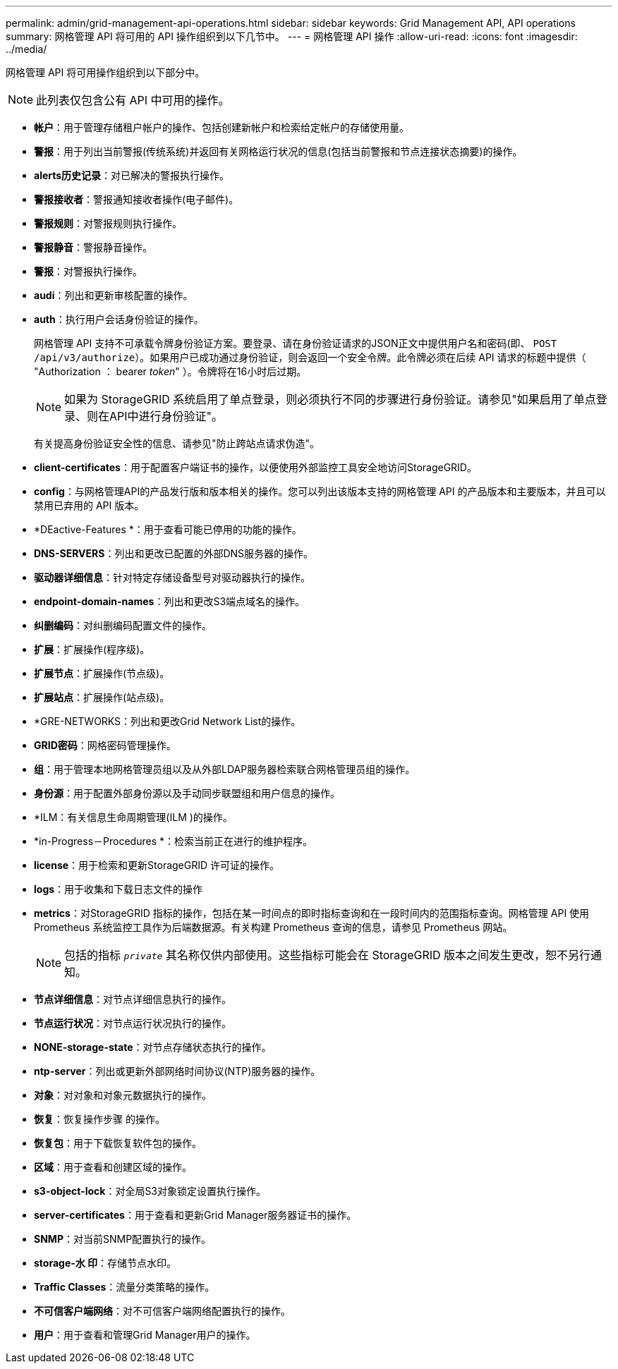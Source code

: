 ---
permalink: admin/grid-management-api-operations.html 
sidebar: sidebar 
keywords: Grid Management API,  API operations 
summary: 网格管理 API 将可用的 API 操作组织到以下几节中。 
---
= 网格管理 API 操作
:allow-uri-read: 
:icons: font
:imagesdir: ../media/


[role="lead"]
网格管理 API 将可用操作组织到以下部分中。


NOTE: 此列表仅包含公有 API 中可用的操作。

* *帐户*：用于管理存储租户帐户的操作、包括创建新帐户和检索给定帐户的存储使用量。
* *警报*：用于列出当前警报(传统系统)并返回有关网格运行状况的信息(包括当前警报和节点连接状态摘要)的操作。
* *alerts历史记录*：对已解决的警报执行操作。
* *警报接收者*：警报通知接收者操作(电子邮件)。
* *警报规则*：对警报规则执行操作。
* *警报静音*：警报静音操作。
* *警报*：对警报执行操作。
* *audi*：列出和更新审核配置的操作。
* *auth*：执行用户会话身份验证的操作。
+
网格管理 API 支持不可承载令牌身份验证方案。要登录、请在身份验证请求的JSON正文中提供用户名和密码(即、 `POST /api/v3/authorize`）。如果用户已成功通过身份验证，则会返回一个安全令牌。此令牌必须在后续 API 请求的标题中提供（ "Authorization ： bearer _token_" ）。令牌将在16小时后过期。

+

NOTE: 如果为 StorageGRID 系统启用了单点登录，则必须执行不同的步骤进行身份验证。请参见"如果启用了单点登录、则在API中进行身份验证"。

+
有关提高身份验证安全性的信息、请参见"防止跨站点请求伪造"。

* *client-certificates*：用于配置客户端证书的操作，以便使用外部监控工具安全地访问StorageGRID。
* *config*：与网格管理API的产品发行版和版本相关的操作。您可以列出该版本支持的网格管理 API 的产品版本和主要版本，并且可以禁用已弃用的 API 版本。
* *DEactive-Features *：用于查看可能已停用的功能的操作。
* *DNS-SERVERS*：列出和更改已配置的外部DNS服务器的操作。
* *驱动器详细信息*：针对特定存储设备型号对驱动器执行的操作。
* *endpoint-domain-names*：列出和更改S3端点域名的操作。
* *纠删编码*：对纠删编码配置文件的操作。
* *扩展*：扩展操作(程序级)。
* *扩展节点*：扩展操作(节点级)。
* *扩展站点*：扩展操作(站点级)。
* *GRE-NETWORKS：列出和更改Grid Network List的操作。
* *GRID密码*：网格密码管理操作。
* *组*：用于管理本地网格管理员组以及从外部LDAP服务器检索联合网格管理员组的操作。
* *身份源*：用于配置外部身份源以及手动同步联盟组和用户信息的操作。
* *ILM：有关信息生命周期管理(ILM )的操作。
* *in-Progress－Procedures *：检索当前正在进行的维护程序。
* *license*：用于检索和更新StorageGRID 许可证的操作。
* *logs*：用于收集和下载日志文件的操作
* *metrics*：对StorageGRID 指标的操作，包括在某一时间点的即时指标查询和在一段时间内的范围指标查询。网格管理 API 使用 Prometheus 系统监控工具作为后端数据源。有关构建 Prometheus 查询的信息，请参见 Prometheus 网站。
+

NOTE: 包括的指标 ``_private_`` 其名称仅供内部使用。这些指标可能会在 StorageGRID 版本之间发生更改，恕不另行通知。

* *节点详细信息*：对节点详细信息执行的操作。
* *节点运行状况*：对节点运行状况执行的操作。
* *NONE-storage-state*：对节点存储状态执行的操作。
* *ntp-server*：列出或更新外部网络时间协议(NTP)服务器的操作。
* *对象*：对对象和对象元数据执行的操作。
* *恢复*：恢复操作步骤 的操作。
* *恢复包*：用于下载恢复软件包的操作。
* *区域*：用于查看和创建区域的操作。
* *s3-object-lock*：对全局S3对象锁定设置执行操作。
* *server-certificates*：用于查看和更新Grid Manager服务器证书的操作。
* *SNMP*：对当前SNMP配置执行的操作。
* *storage-水 印*：存储节点水印。
* *Traffic Classes*：流量分类策略的操作。
* *不可信客户端网络*：对不可信客户端网络配置执行的操作。
* *用户*：用于查看和管理Grid Manager用户的操作。


